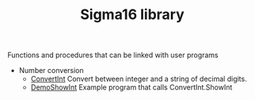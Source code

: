 # examples/Lib/index.org
# This file is part of Sigma16. See README and https://github.com/jtod/Hydra
# Copyright (c) 2022 John T. O'Donnell

#+HTML_HEAD: <link rel="stylesheet" type="text/css" href="../../docs/docstyle.css" />
#+TITLE: Sigma16 library
#+OPTIONS: html-postamble:nil

Functions and procedures that can be linked with user programs

- Number conversion
  - [[./ConvertInt.asm.txt][ConvertInt]] Convert between integer and a
    string of decimal digits.
  - [[./DemoShowInt.asm.txt][DemoShowInt]] Example program that calls
    ConvertInt.ShowInt
